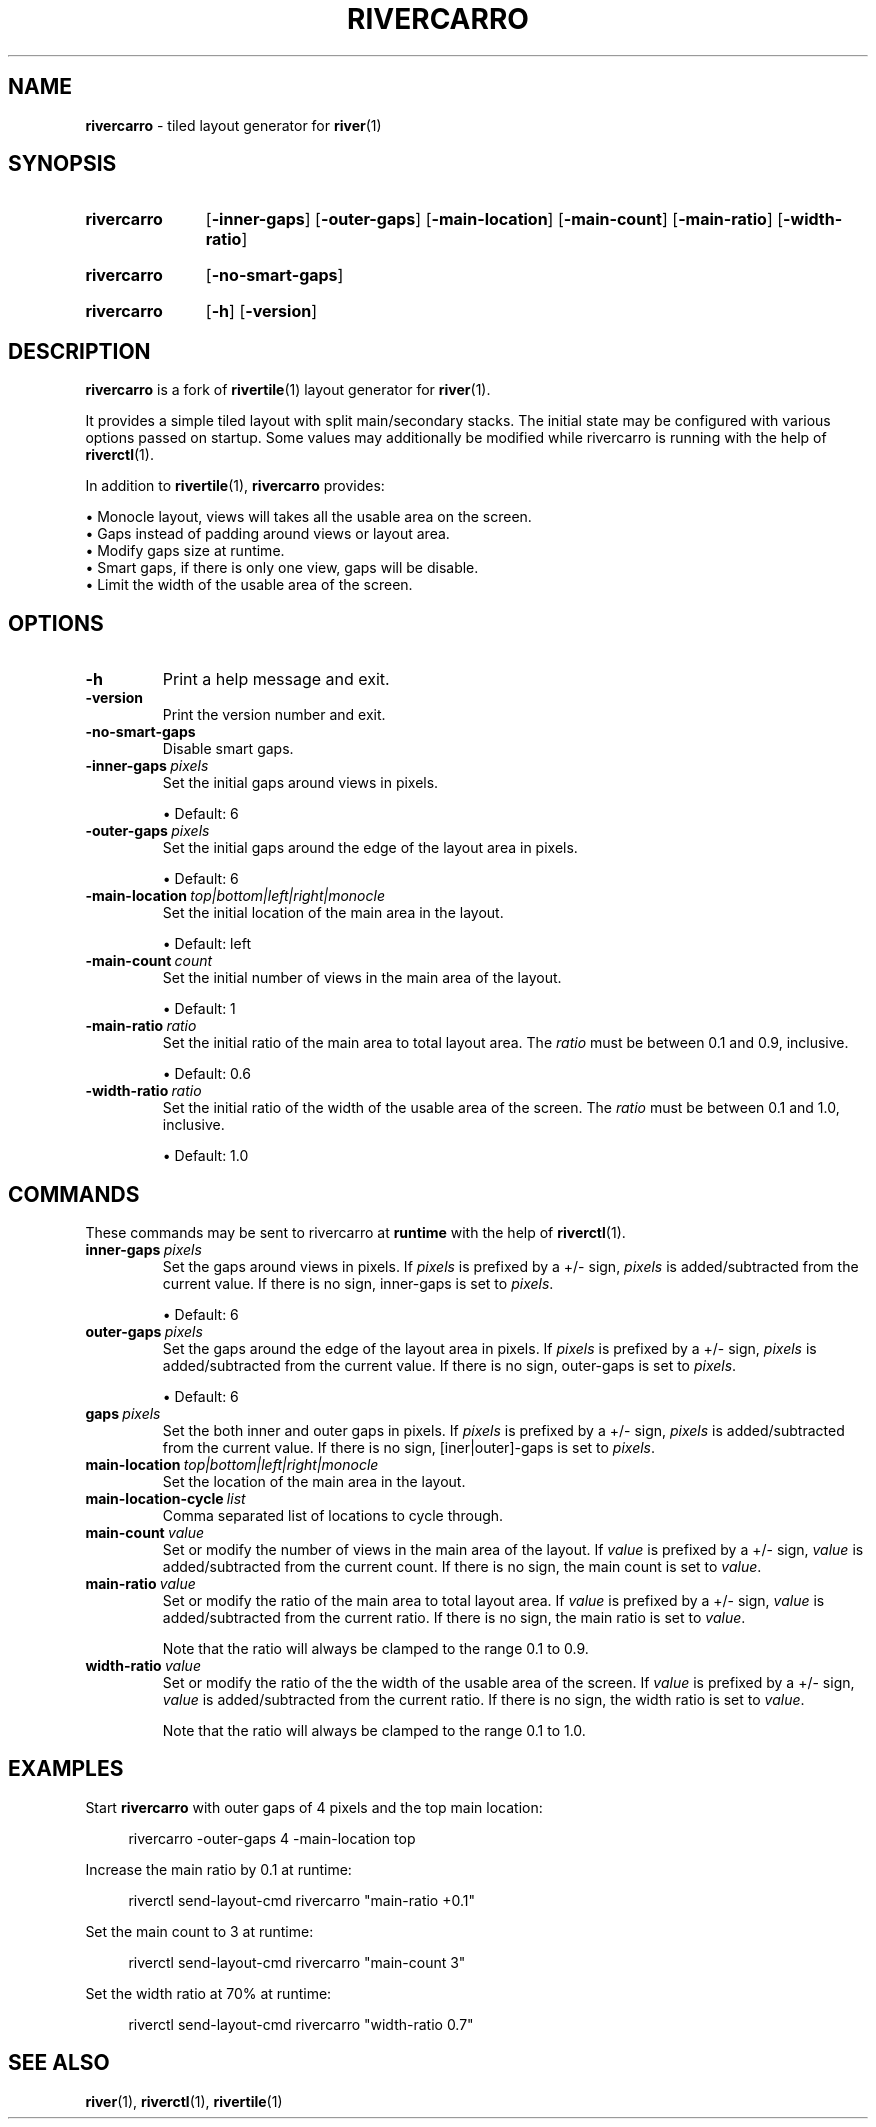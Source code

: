 .TH RIVERCARRO 1 2022-04-23 sr.ht/~novakane/rivercarro
.
.SH NAME
.B rivercarro
\- tiled layout generator for
.BR river (1)
.
.SH SYNOPSIS
.SY rivercarro
.OP \-inner\-gaps
.OP \-outer\-gaps
.OP \-main\-location
.OP \-main\-count
.OP \-main\-ratio
.OP \-width\-ratio
.YS
.
.SY rivercarro
.OP \-no\-smart\-gaps
.YS
.
.SY rivercarro
.OP \-h
.OP \-version
.YS
.
.SH DESCRIPTION
.B rivercarro
is a fork of
.BR rivertile (1)
layout generator for
.BR river (1).
.P
It provides a simple tiled layout with split main/secondary stacks. The
initial state may be configured with various options passed on startup. Some
values may additionally be modified while rivercarro is running with the
help of
.BR riverctl (1).
.P
In addition to
.BR rivertile (1),
.B rivercarro
provides:
.P
.EX
\(bu Monocle layout, views will takes all the usable area on the screen.
\(bu Gaps instead of padding around views or layout area.
\(bu Modify gaps size at runtime.
\(bu Smart gaps, if there is only one view, gaps will be disable.
\(bu Limit the width of the usable area of the screen.
.EE
.
.SH OPTIONS
.TP
.B \-h
Print a help message and exit.
.TP
.B \-version
Print the version number and exit.
.TP
.B \-no\-smart\-gaps
Disable smart gaps.
.TP
.BI \-inner-gaps\  pixels
Set the initial gaps around views in pixels.
.IP
\(bu Default: 6
.TP
.BI \-outer\-gaps\  pixels
Set the initial gaps around the edge of the layout area in pixels.
.IP
\(bu Default: 6
.TP
.BI \-main\-location\  top|bottom|left|right|monocle
Set the initial location of the main area in the layout.
.IP
\(bu Default: left
.TP
.BI \-main\-count\  count
Set the initial number of views in the main area of the layout.
.IP
\(bu Default: 1
.TP
.BI \-main\-ratio\  ratio
Set the initial ratio of the main area to total layout area. The
.I ratio
must be between 0.1 and 0.9, inclusive.
.IP
\(bu Default: 0.6
.TP
.BI \-width\-ratio\  ratio
Set the initial ratio of the width of the usable area of the screen. The
.I ratio
must be between 0.1 and 1.0, inclusive.
.IP
\(bu Default: 1.0
.
.SH COMMANDS
These commands may be sent to rivercarro at
.B runtime
with the help of
.BR riverctl (1).
.TP
.BI inner\-gaps\  pixels
Set the gaps around views in pixels. If
.I pixels
is prefixed by a +/- sign,
.I pixels
is added/subtracted from the current value. If there is no sign, inner-gaps
is set to
.IR pixels .
.IP
\(bu Default: 6
.TP
.BI outer\-gaps\  pixels
Set the gaps around the edge of the layout area in pixels. If
.I pixels
is prefixed by a +/- sign,
.I pixels
is added/subtracted from the current value. If there is no sign, outer-gaps
is set to
.IR pixels .
.IP
\(bu Default: 6
.TP
.BI gaps\  pixels
Set the both inner and outer gaps in pixels. If
.I pixels
is prefixed by a +/- sign,
.I pixels
is added/subtracted from the current value. If there is no sign,
[iner|outer]-gaps is set to
.IR pixels .
.TP
.BI main\-location\  top|bottom|left|right|monocle
Set the location of the main area in the layout.
.TP
.BI main\-location\-cycle\  list
Comma separated list of locations to cycle through.
.TP
.BI main\-count\  value
Set or modify the number of views in the main area of the layout. If
.I value
is prefixed by a +/- sign,
.I value
is added/subtracted from the current count. If there is no sign, the main
count is set to
.IR value .
.TP
.BI main\-ratio\  value
Set or modify the ratio of the main area to total layout area. If
.I value
is prefixed by a +/- sign,
.I value
is added/subtracted from the current ratio. If there is no sign, the main
ratio is set to
.IR value .
.IP
Note that the ratio will always be clamped to the range 0.1 to 0.9.
.TP
.BI width\-ratio\  value
Set or modify the ratio of the the width of the usable area of the screen. If
.I value
is prefixed by a +/- sign,
.I value
is
added/subtracted from the current ratio. If there is no sign, the width
ratio is set to
.IR value .
.IP
Note that the ratio will always be clamped to the range 0.1 to 1.0.
.
.SH EXAMPLES
.P
Start
.B rivercarro
with outer gaps of 4 pixels and the top main location:
.P
.RS 4
rivercarro \-outer\-gaps 4 \-main\-location top
.P
.RE
Increase the main ratio by 0.1 at runtime:
.P
.RS 4
riverctl send\-layout\-cmd rivercarro "main\-ratio +0.1"
.P
.RE
Set the main count to 3 at runtime:
.P
.RS 4
riverctl send\-layout\-cmd rivercarro "main\-count 3"
.P
.RE
Set the width ratio at 70% at runtime:
.P
.RS 4
riverctl send\-layout\-cmd rivercarro "width\-ratio 0.7"
.P
.RE
.
.SH SEE ALSO
.P
.al
.nh
.BR river (1),
.BR riverctl (1),
.BR rivertile (1)
.
